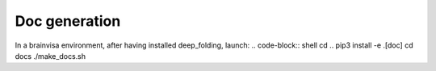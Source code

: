Doc generation
--------------

In a brainvisa environment, after having installed deep_folding, launch:
.. code-block:: shell
cd ..
pip3 install -e .[doc]
cd docs
./make_docs.sh
